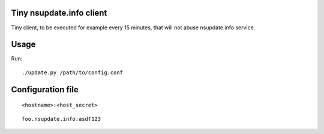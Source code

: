 Tiny nsupdate.info client
=========================

Tiny client, to be executed for example every 15 minutes, that will not abuse nsupdate.info service.

Usage
=====

Run::

    ./update.py /path/to/config.conf


Configuration file
==================

::

    <hostname>:<host_secret>

::

    foo.nsupdate.info:asdf123

